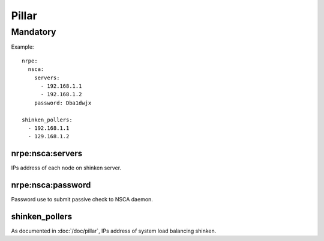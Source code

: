 .. Copyright (c) 2009, Luan Vo Ngoc
.. All rights reserved.
..
.. Redistribution and use in source and binary forms, with or without
.. modification, are permitted provided that the following conditions are met:
..
..     1. Redistributions of source code must retain the above copyright notice,
..        this list of conditions and the following disclaimer.
..     2. Redistributions in binary form must reproduce the above copyright
..        notice, this list of conditions and the following disclaimer in the
..        documentation and/or other materials provided with the distribution.
..
.. Neither the name of Luan Vo Ngoc nor the names of its contributors may be used
.. to endorse or promote products derived from this software without specific
.. prior written permission.
..
.. THIS SOFTWARE IS PROVIDED BY THE COPYRIGHT HOLDERS AND CONTRIBUTORS "AS IS"
.. AND ANY EXPRESS OR IMPLIED WARRANTIES, INCLUDING, BUT NOT LIMITED TO,
.. THE IMPLIED WARRANTIES OF MERCHANTABILITY AND FITNESS FOR A PARTICULAR
.. PURPOSE ARE DISCLAIMED. IN NO EVENT SHALL THE COPYRIGHT OWNER OR CONTRIBUTORS
.. BE LIABLE FOR ANY DIRECT, INDIRECT, INCIDENTAL, SPECIAL, EXEMPLARY, OR
.. CONSEQUENTIAL DAMAGES (INCLUDING, BUT NOT LIMITED TO, PROCUREMENT OF
.. SUBSTITUTE GOODS OR SERVICES; LOSS OF USE, DATA, OR PROFITS; OR BUSINESS
.. INTERRUPTION) HOWEVER CAUSED AND ON ANY THEORY OF LIABILITY, WHETHER IN
.. CONTRACT, STRICT LIABILITY, OR TORT (INCLUDING NEGLIGENCE OR OTHERWISE)
.. ARISING IN ANY WAY OUT OF THE USE OF THIS SOFTWARE, EVEN IF ADVISED OF THE
.. POSSIBILITY OF SUCH DAMAGE.

Pillar
======

Mandatory
---------

Example::

  nrpe:
    nsca:
      servers:
        - 192.168.1.1
        - 192.168.1.2
      password: Dba1dwjx
      
  shinken_pollers:
    - 192.168.1.1
    - 129.168.1.2

nrpe:nsca:servers
~~~~~~~~~~~~~~~~~

IPs address of each node on shinken server.

nrpe:nsca:password
~~~~~~~~~~~~~~~~~~

Password use to submit passive check to NSCA daemon.

shinken_pollers
~~~~~~~~~~~~~~~

As documented in :doc:`/doc/pillar`, IPs address of system load balancing
shinken.
